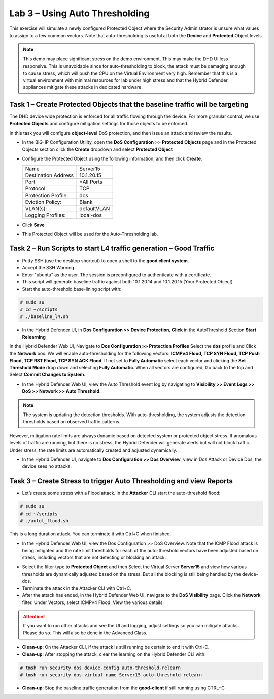 Lab 3 – Using Auto Thresholding
===============================

This exercise will simulate a newly configured Protected Object where the Security Administrator is unsure what values to assign to a few
common vectors. Note that auto-thresholding is useful at both the **Device** and **Protected** Object levels.

.. NOTE:: This demo may place significant stress on the demo environment. This may make the DHD UI less responsive. This is unavoidable since for
   auto-thresholding to block, the attack must be damaging enough to cause stress, which will push the CPU on the Virtual Environment very high.
   Remember that this is a virtual environment with minimal resources for lab under high stress and that the Hybrid Defender appliances mitigate
   these attacks in dedicated hardware.

Task 1 – Create Protected Objects that the baseline traffic will be targeting
-----------------------------------------------------------------------------

The DHD device wide protection is enforced for all traffic flowing through the device. For more granular
control, we use **Protected Objects** and configure mitigation settings for those objects to be enforced.

In this task you will configure **object-level** DoS protection, and then issue an attack and review the results.

- In the BIG-IP Configuration Utility, open the **DoS Configuration** >> **Protected Objects** page and in the Protected Objects section click the **Create** dropdown and select **Protected Object**

|image212|

- Configure the Protected Object using the following information, and then click **Create**.

  +------------------------+--------------------+
  | Name                   | Server15           |
  +------------------------+--------------------+
  | Destination Address    | 10.1.20.15         |
  +------------------------+--------------------+
  | Port                   | \*All Ports        |
  +------------------------+--------------------+
  | Protocol               | TCP                |
  +------------------------+--------------------+
  | Protection Profile:    | dos                |
  +------------------------+--------------------+
  | Eviction Policy:       | Blank              |
  +------------------------+--------------------+
  | VLAN(s):               | defaultVLAN        |
  +------------------------+--------------------+
  | Logging Profiles:      | local-dos          |
  +------------------------+--------------------+

- Click **Save**

-  This Protected Object will be used for the Auto-Thresholding lab.

Task 2 – Run Scripts to start L4 traffic generation – Good Traffic
------------------------------------------------------------------

- Putty SSH (use the desktop shortcut) to open a shell to the **good client system**.

- Accept the SSH Warning.

- Enter "ubuntu" as the user. The session is preconfigured to authenticate with a certificate.

- This script will generate baseline traffic against both 10.1.20.14 and 10.1.20.15 (Your Protected Object)

- Start the auto-threshold base-lining script with:

.. code-block:: console

   # sudo su
   # cd ~/scripts
   # ./baseline_l4.sh

- In the Hybrid Defender UI, in **Dos Configuration >> Device Protection**, **Click** in the AutoThreshold Section **Start Relearning**
|image51|

In the Hybrid Defender Web UI, Navigate to **Dos Configuration >> Protection Profiles**  Select the **dos** profile and Click the **Network** box.
We will enable auto-thresholding for the following vectors: **ICMPv4 Flood, TCP SYN Flood, TCP Push Flood, TCP RST Flood, TCP SYN ACK Flood**. If not set to **Fully Automatic**
select each vector and clicking the **Set Threshold Mode** drop down and selecting **Fully Automatic**. When all vectors are configured, Go back to the top and Select **Commit Changes to System**.

- In the Hybrid Defender Web UI, view the Auto Threshold event log by navigating to **Visibility >> Event Logs >> DoS >> Network >> Auto Threshold**.

|image52|

.. NOTE:: The system is updating the detection thresholds. With auto-thresholding, the system adjusts the detection thresholds based on observed traffic patterns.
However, mitigation rate limits are always dynamic based on detected system or protected object stress. If anomalous levels of
traffic are running, but there is no stress, the Hybrid Defender will generate alerts but will not block traffic. Under stress, the rate
limits are automatically created and adjusted dynamically.

- In the Hybrid Defender UI, navigate to **Dos Configuration >> Dos Overview**, view in Dos Attack or Device Dos, the device sees no attacks.

Task 3 – Create Stress to trigger Auto Thresholding and view Reports
--------------------------------------------------------------------

- Let’s create some stress with a Flood attack. In the **Attacker** CLI start the auto-threshold flood:

.. code-block:: console

  # sudo su
  # cd ~/scripts
  # ./autot_flood.sh

This is a long duration attack. You can terminate it with Ctrl+C when finished.

- In the Hybrid Defender Web UI, view the Dos Configuration >> DoS Overview. Note that the ICMP Flood attack is being mitigated and the rate limit thresholds for each of the auto-threshold vectors have been adjusted based on stress, including vectors that are not detecting or blocking an attack.

|image54|

- Select the filter type to **Protected Object** and then Select the Virtual Server **Server15** and view how various thresholds are dynamically adjusted based on the stress. But all the blocking is still being handled by the device-dos.

- Terminate the attack in the Attacker CLI with Ctrl+C.

- After the attack has ended, in the Hybrid Defender Web UI, navigate to the **DoS Visibility** page. Click the **Network** filter. Under Vectors, select ICMPv4 Flood. View the various details.

.. ATTENTION::  If you want to run other attacks and see the UI and logging, adjust settings so you can mitigate attacks.  Please do so.  This will also be done in the Advanced Class.

-  **Clean-up**: On the Attacker CLI, if the attack is still running be certain to end it with Ctrl-C.

-  **Clean-up**: After stopping the attack, clear the learning on the Hybrid Defender CLI with:

.. code-block:: console

  # tmsh run security dos device-config auto-threshold-relearn
  # tmsh run security dos virtual name Server15 auto-threshold-relearn

-  **Clean-up**: Stop the baseline traffic generation from the **good-client** if still running using CTRL+C

.. |image212| image:: /_static/class5/protectedobject.png
   :width: 1641px
   :height: 366px
.. |image51| image:: /_static/class5/DeviceProtection.PNG
   :width: 1887px
   :height: 779px
.. |image52| image:: /_static/class5/autothreshold.png
   :width: 1662px
   :height: 452px
.. |image54| image:: /_static/class5/dosoverviewautothresh.png
   :width: 1561px
   :height: 396px
